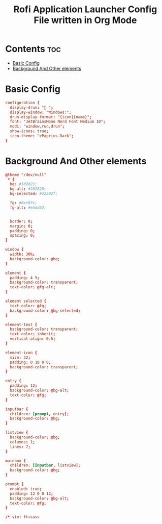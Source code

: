 #+title: Rofi Application Launcher Config File written in Org Mode
#+property: header-args :tangle config.rasi

* Contents :toc:
- [[#basic-config][Basic Config]]
- [[#background-and-other-elements][Background And Other elements]]

* Basic Config
#+begin_src conf
configuration {
  display-drun: " ";
  display-window: "Windows:";
  drun-display-format: "{icon}{name}";
  font: "JetBrainsMono Nerd Font Medium 10";
  modi: "window,run,drun";
  show-icons: true;
  icon-theme: "ePaprius-Dark";
}
#+end_src

* Background And Other elements
#+begin_src conf
@theme "/dev/null"
 * {
  bg: #1d2021;
  bg-alt: #282828;
  bg-selected: #32302f;

  fg: #8ec07c;
  fg-alt: #ebddb2;


  border: 0;
  margin: 0;
  padding: 0;
  spacing: 0;
}

window {
  width: 30%;
  background-color: @bg;
}

element {
  padding: 4 5;
  background-color: transparent;
  text-color: @fg-alt;
}

element selected {
  text-color: @fg;
  background-color: @bg-selected;
}

element-text {
  background-color: transparent;
  text-color: inherit;
  vertical-align: 0.5;
}

element-icon {
  size: 32;
  padding: 0 10 0 0;
  background-color: transparent;
}

entry {
  padding: 12;
  background-color: @bg-alt;
  text-color: @fg;
}

inputbar {
  children: [prompt, entry];
  background-color: @bg;
}

listview {
  background-color: @bg;
  columns: 1;
  lines: 7;
}

mainbox {
  children: [inputbar, listview];
  background-color: @bg;
}

prompt {
  enabled: true;
  padding: 12 0 0 12;
  background-color: @bg-alt;
  text-color: @fg;
}

/* vim: ft=sass

#+end_src
